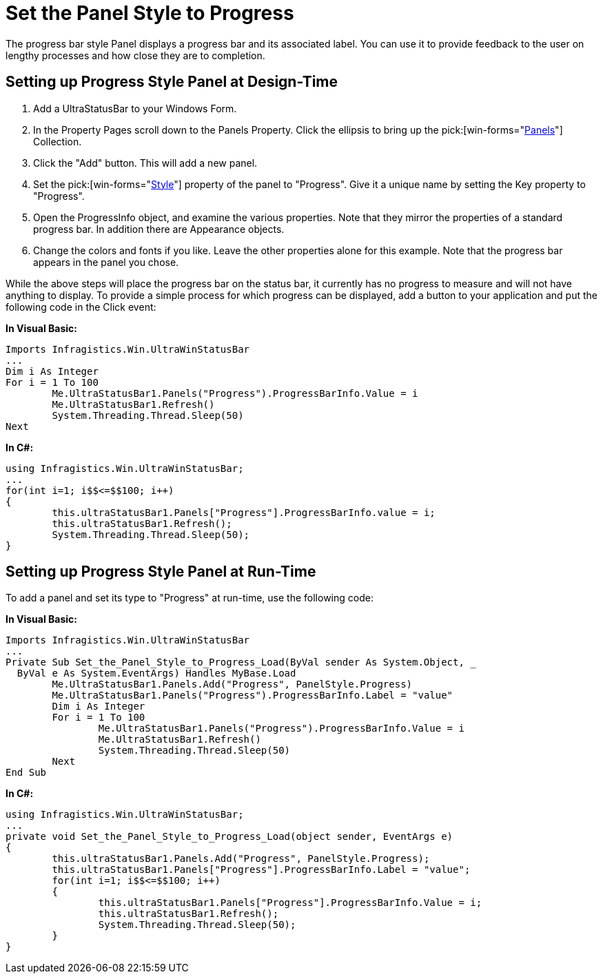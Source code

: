 ﻿////

|metadata|
{
    "name": "winstatusbar-set-the-panel-style-to-progress",
    "controlName": ["WinStatusBar"],
    "tags": ["How Do I","Styling"],
    "guid": "{41101022-55FF-4B22-A16D-3A0C77BE9775}",  
    "buildFlags": [],
    "createdOn": "2005-07-07T00:00:00Z"
}
|metadata|
////

= Set the Panel Style to Progress

The progress bar style Panel displays a progress bar and its associated label. You can use it to provide feedback to the user on lengthy processes and how close they are to completion.

== Setting up Progress Style Panel at Design-Time

[start=1]
. Add a UltraStatusBar to your Windows Form.
[start=2]
. In the Property Pages scroll down to the Panels Property. Click the ellipsis to bring up the  pick:[win-forms="link:{ApiPlatform}win.ultrawinstatusbar{ApiVersion}~infragistics.win.ultrawinstatusbar.ultrastatuspanelscollection.html[Panels]"]  Collection.
[start=3]
. Click the "Add" button. This will add a new panel.
[start=4]
. Set the  pick:[win-forms="link:{ApiPlatform}win.ultrawinstatusbar{ApiVersion}~infragistics.win.ultrawinstatusbar.ultrastatuspanel~style.html[Style]"]  property of the panel to "Progress". Give it a unique name by setting the Key property to "Progress".
[start=5]
. Open the ProgressInfo object, and examine the various properties. Note that they mirror the properties of a standard progress bar. In addition there are Appearance objects.
[start=6]
. Change the colors and fonts if you like. Leave the other properties alone for this example. Note that the progress bar appears in the panel you chose.

While the above steps will place the progress bar on the status bar, it currently has no progress to measure and will not have anything to display. To provide a simple process for which progress can be displayed, add a button to your application and put the following code in the Click event:

*In Visual Basic:*

----
Imports Infragistics.Win.UltraWinStatusBar
...
Dim i As Integer
For i = 1 To 100
	Me.UltraStatusBar1.Panels("Progress").ProgressBarInfo.Value = i
	Me.UltraStatusBar1.Refresh()
	System.Threading.Thread.Sleep(50)
Next
----

*In C#:*

----
using Infragistics.Win.UltraWinStatusBar;
...
for(int i=1; i$$<=$$100; i++)
{
	this.ultraStatusBar1.Panels["Progress"].ProgressBarInfo.value = i;
	this.ultraStatusBar1.Refresh();
	System.Threading.Thread.Sleep(50);
}
----

== Setting up Progress Style Panel at Run-Time

To add a panel and set its type to "Progress" at run-time, use the following code:

*In Visual Basic:*

----
Imports Infragistics.Win.UltraWinStatusBar
...
Private Sub Set_the_Panel_Style_to_Progress_Load(ByVal sender As System.Object, _
  ByVal e As System.EventArgs) Handles MyBase.Load
	Me.UltraStatusBar1.Panels.Add("Progress", PanelStyle.Progress)
	Me.UltraStatusBar1.Panels("Progress").ProgressBarInfo.Label = "value"
	Dim i As Integer
	For i = 1 To 100
		Me.UltraStatusBar1.Panels("Progress").ProgressBarInfo.Value = i
		Me.UltraStatusBar1.Refresh()
		System.Threading.Thread.Sleep(50)
	Next
End Sub
----

*In C#:*

----
using Infragistics.Win.UltraWinStatusBar;
...
private void Set_the_Panel_Style_to_Progress_Load(object sender, EventArgs e)
{
	this.ultraStatusBar1.Panels.Add("Progress", PanelStyle.Progress);
	this.ultraStatusBar1.Panels["Progress"].ProgressBarInfo.Label = "value";
	for(int i=1; i$$<=$$100; i++)
	{
		this.ultraStatusBar1.Panels["Progress"].ProgressBarInfo.Value = i;
		this.ultraStatusBar1.Refresh();
		System.Threading.Thread.Sleep(50);
	}
}
----